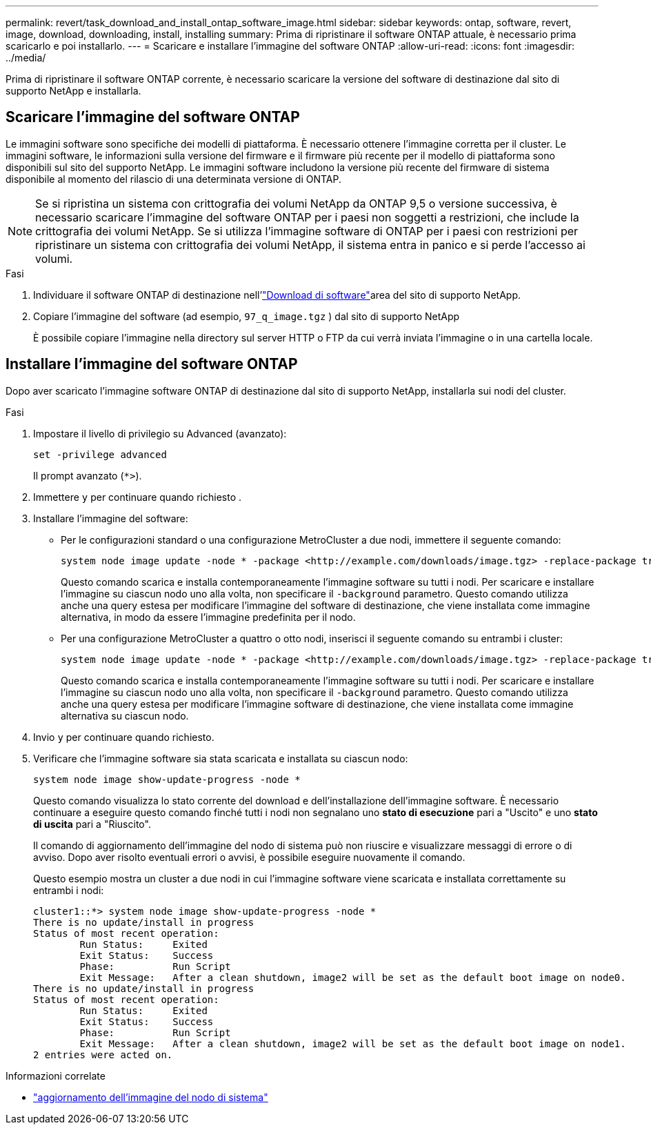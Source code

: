 ---
permalink: revert/task_download_and_install_ontap_software_image.html 
sidebar: sidebar 
keywords: ontap, software, revert, image, download, downloading, install, installing 
summary: Prima di ripristinare il software ONTAP attuale, è necessario prima scaricarlo e poi installarlo. 
---
= Scaricare e installare l'immagine del software ONTAP
:allow-uri-read: 
:icons: font
:imagesdir: ../media/


[role="lead"]
Prima di ripristinare il software ONTAP corrente, è necessario scaricare la versione del software di destinazione dal sito di supporto NetApp e installarla.



== Scaricare l'immagine del software ONTAP

Le immagini software sono specifiche dei modelli di piattaforma. È necessario ottenere l'immagine corretta per il cluster. Le immagini software, le informazioni sulla versione del firmware e il firmware più recente per il modello di piattaforma sono disponibili sul sito del supporto NetApp. Le immagini software includono la versione più recente del firmware di sistema disponibile al momento del rilascio di una determinata versione di ONTAP.


NOTE: Se si ripristina un sistema con crittografia dei volumi NetApp da ONTAP 9,5 o versione successiva, è necessario scaricare l'immagine del software ONTAP per i paesi non soggetti a restrizioni, che include la crittografia dei volumi NetApp. Se si utilizza l'immagine software di ONTAP per i paesi con restrizioni per ripristinare un sistema con crittografia dei volumi NetApp, il sistema entra in panico e si perde l'accesso ai volumi.

.Fasi
. Individuare il software ONTAP di destinazione nell'link:http://mysupport.netapp.com/NOW/cgi-bin/software["Download di software"^]area del sito di supporto NetApp.
. Copiare l'immagine del software (ad esempio,  `97_q_image.tgz` ) dal sito di supporto NetApp
+
È possibile copiare l'immagine nella directory sul server HTTP o FTP da cui verrà inviata l'immagine o in una cartella locale.





== Installare l'immagine del software ONTAP

Dopo aver scaricato l'immagine software ONTAP di destinazione dal sito di supporto NetApp, installarla sui nodi del cluster.

.Fasi
. Impostare il livello di privilegio su Advanced (avanzato):
+
[source, cli]
----
set -privilege advanced
----
+
Il prompt avanzato (`*>`).

. Immettere `y` per continuare quando richiesto .
. Installare l'immagine del software:
+
** Per le configurazioni standard o una configurazione MetroCluster a due nodi, immettere il seguente comando:
+
[source, cli]
----
system node image update -node * -package <http://example.com/downloads/image.tgz> -replace-package true -replace {image1|image2} -background true -setdefault true
----
+
Questo comando scarica e installa contemporaneamente l'immagine software su tutti i nodi. Per scaricare e installare l'immagine su ciascun nodo uno alla volta, non specificare il `-background` parametro. Questo comando utilizza anche una query estesa per modificare l'immagine del software di destinazione, che viene installata come immagine alternativa, in modo da essere l'immagine predefinita per il nodo.

** Per una configurazione MetroCluster a quattro o otto nodi, inserisci il seguente comando su entrambi i cluster:
+
[source, cli]
----
system node image update -node * -package <http://example.com/downloads/image.tgz> -replace-package true -replace {image1|image2} -background true -setdefault false
----
+
Questo comando scarica e installa contemporaneamente l'immagine software su tutti i nodi. Per scaricare e installare l'immagine su ciascun nodo uno alla volta, non specificare il `-background` parametro. Questo comando utilizza anche una query estesa per modificare l'immagine software di destinazione, che viene installata come immagine alternativa su ciascun nodo.



. Invio `y` per continuare quando richiesto.
. Verificare che l'immagine software sia stata scaricata e installata su ciascun nodo:
+
[source, cli]
----
system node image show-update-progress -node *
----
+
Questo comando visualizza lo stato corrente del download e dell'installazione dell'immagine software. È necessario continuare a eseguire questo comando finché tutti i nodi non segnalano uno *stato di esecuzione* pari a "Uscito" e uno *stato di uscita* pari a "Riuscito".

+
Il comando di aggiornamento dell'immagine del nodo di sistema può non riuscire e visualizzare messaggi di errore o di avviso. Dopo aver risolto eventuali errori o avvisi, è possibile eseguire nuovamente il comando.

+
Questo esempio mostra un cluster a due nodi in cui l'immagine software viene scaricata e installata correttamente su entrambi i nodi:

+
[listing]
----
cluster1::*> system node image show-update-progress -node *
There is no update/install in progress
Status of most recent operation:
        Run Status:     Exited
        Exit Status:    Success
        Phase:          Run Script
        Exit Message:   After a clean shutdown, image2 will be set as the default boot image on node0.
There is no update/install in progress
Status of most recent operation:
        Run Status:     Exited
        Exit Status:    Success
        Phase:          Run Script
        Exit Message:   After a clean shutdown, image2 will be set as the default boot image on node1.
2 entries were acted on.
----


.Informazioni correlate
* link:https://docs.netapp.com/us-en/ontap-cli/system-node-image-update.html["aggiornamento dell'immagine del nodo di sistema"^]

